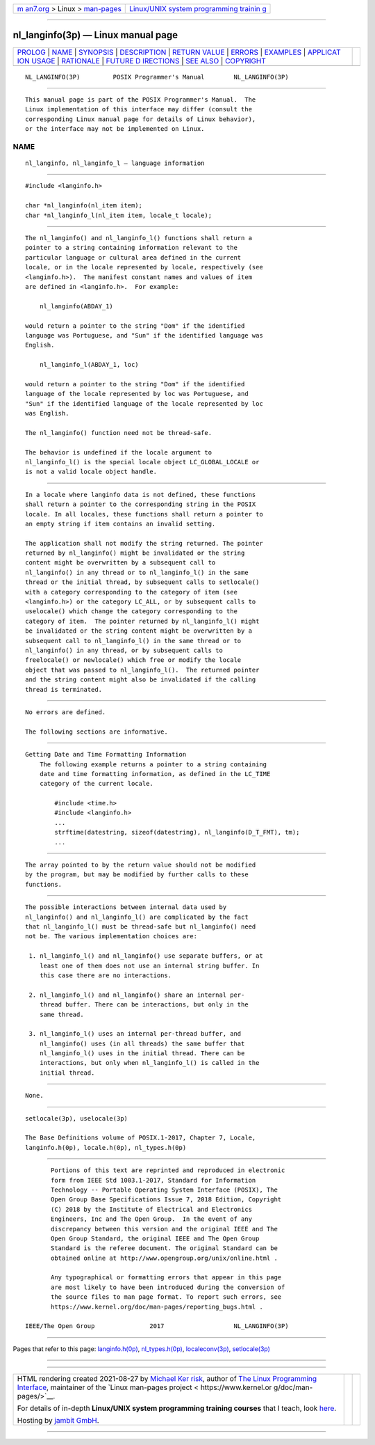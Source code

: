 .. container:: page-top

.. container:: nav-bar

   +----------------------------------+----------------------------------+
   | `m                               | `Linux/UNIX system programming   |
   | an7.org <../../../index.html>`__ | trainin                          |
   | > Linux >                        | g <http://man7.org/training/>`__ |
   | `man-pages <../index.html>`__    |                                  |
   +----------------------------------+----------------------------------+

--------------

nl_langinfo(3p) — Linux manual page
===================================

+-----------------------------------+-----------------------------------+
| `PROLOG <#PROLOG>`__ \|           |                                   |
| `NAME <#NAME>`__ \|               |                                   |
| `SYNOPSIS <#SYNOPSIS>`__ \|       |                                   |
| `DESCRIPTION <#DESCRIPTION>`__ \| |                                   |
| `RETURN VALUE <#RETURN_VALUE>`__  |                                   |
| \| `ERRORS <#ERRORS>`__ \|        |                                   |
| `EXAMPLES <#EXAMPLES>`__ \|       |                                   |
| `APPLICAT                         |                                   |
| ION USAGE <#APPLICATION_USAGE>`__ |                                   |
| \| `RATIONALE <#RATIONALE>`__ \|  |                                   |
| `FUTURE D                         |                                   |
| IRECTIONS <#FUTURE_DIRECTIONS>`__ |                                   |
| \| `SEE ALSO <#SEE_ALSO>`__ \|    |                                   |
| `COPYRIGHT <#COPYRIGHT>`__        |                                   |
+-----------------------------------+-----------------------------------+
| .. container:: man-search-box     |                                   |
+-----------------------------------+-----------------------------------+

::

   NL_LANGINFO(3P)         POSIX Programmer's Manual        NL_LANGINFO(3P)


-----------------------------------------------------

::

          This manual page is part of the POSIX Programmer's Manual.  The
          Linux implementation of this interface may differ (consult the
          corresponding Linux manual page for details of Linux behavior),
          or the interface may not be implemented on Linux.

NAME
-------------------------------------------------

::

          nl_langinfo, nl_langinfo_l — language information


---------------------------------------------------------

::

          #include <langinfo.h>

          char *nl_langinfo(nl_item item);
          char *nl_langinfo_l(nl_item item, locale_t locale);


---------------------------------------------------------------

::

          The nl_langinfo() and nl_langinfo_l() functions shall return a
          pointer to a string containing information relevant to the
          particular language or cultural area defined in the current
          locale, or in the locale represented by locale, respectively (see
          <langinfo.h>).  The manifest constant names and values of item
          are defined in <langinfo.h>.  For example:

              nl_langinfo(ABDAY_1)

          would return a pointer to the string "Dom" if the identified
          language was Portuguese, and "Sun" if the identified language was
          English.

              nl_langinfo_l(ABDAY_1, loc)

          would return a pointer to the string "Dom" if the identified
          language of the locale represented by loc was Portuguese, and
          "Sun" if the identified language of the locale represented by loc
          was English.

          The nl_langinfo() function need not be thread-safe.

          The behavior is undefined if the locale argument to
          nl_langinfo_l() is the special locale object LC_GLOBAL_LOCALE or
          is not a valid locale object handle.


-----------------------------------------------------------------

::

          In a locale where langinfo data is not defined, these functions
          shall return a pointer to the corresponding string in the POSIX
          locale. In all locales, these functions shall return a pointer to
          an empty string if item contains an invalid setting.

          The application shall not modify the string returned. The pointer
          returned by nl_langinfo() might be invalidated or the string
          content might be overwritten by a subsequent call to
          nl_langinfo() in any thread or to nl_langinfo_l() in the same
          thread or the initial thread, by subsequent calls to setlocale()
          with a category corresponding to the category of item (see
          <langinfo.h>) or the category LC_ALL, or by subsequent calls to
          uselocale() which change the category corresponding to the
          category of item.  The pointer returned by nl_langinfo_l() might
          be invalidated or the string content might be overwritten by a
          subsequent call to nl_langinfo_l() in the same thread or to
          nl_langinfo() in any thread, or by subsequent calls to
          freelocale() or newlocale() which free or modify the locale
          object that was passed to nl_langinfo_l().  The returned pointer
          and the string content might also be invalidated if the calling
          thread is terminated.


-----------------------------------------------------

::

          No errors are defined.

          The following sections are informative.


---------------------------------------------------------

::

      Getting Date and Time Formatting Information
          The following example returns a pointer to a string containing
          date and time formatting information, as defined in the LC_TIME
          category of the current locale.

              #include <time.h>
              #include <langinfo.h>
              ...
              strftime(datestring, sizeof(datestring), nl_langinfo(D_T_FMT), tm);
              ...


---------------------------------------------------------------------------

::

          The array pointed to by the return value should not be modified
          by the program, but may be modified by further calls to these
          functions.


-----------------------------------------------------------

::

          The possible interactions between internal data used by
          nl_langinfo() and nl_langinfo_l() are complicated by the fact
          that nl_langinfo_l() must be thread-safe but nl_langinfo() need
          not be. The various implementation choices are:

           1. nl_langinfo_l() and nl_langinfo() use separate buffers, or at
              least one of them does not use an internal string buffer. In
              this case there are no interactions.

           2. nl_langinfo_l() and nl_langinfo() share an internal per-
              thread buffer. There can be interactions, but only in the
              same thread.

           3. nl_langinfo_l() uses an internal per-thread buffer, and
              nl_langinfo() uses (in all threads) the same buffer that
              nl_langinfo_l() uses in the initial thread. There can be
              interactions, but only when nl_langinfo_l() is called in the
              initial thread.


---------------------------------------------------------------------------

::

          None.


---------------------------------------------------------

::

          setlocale(3p), uselocale(3p)

          The Base Definitions volume of POSIX.1‐2017, Chapter 7, Locale,
          langinfo.h(0p), locale.h(0p), nl_types.h(0p)


-----------------------------------------------------------

::

          Portions of this text are reprinted and reproduced in electronic
          form from IEEE Std 1003.1-2017, Standard for Information
          Technology -- Portable Operating System Interface (POSIX), The
          Open Group Base Specifications Issue 7, 2018 Edition, Copyright
          (C) 2018 by the Institute of Electrical and Electronics
          Engineers, Inc and The Open Group.  In the event of any
          discrepancy between this version and the original IEEE and The
          Open Group Standard, the original IEEE and The Open Group
          Standard is the referee document. The original Standard can be
          obtained online at http://www.opengroup.org/unix/online.html .

          Any typographical or formatting errors that appear in this page
          are most likely to have been introduced during the conversion of
          the source files to man page format. To report such errors, see
          https://www.kernel.org/doc/man-pages/reporting_bugs.html .

   IEEE/The Open Group               2017                   NL_LANGINFO(3P)

--------------

Pages that refer to this page:
`langinfo.h(0p) <../man0/langinfo.h.0p.html>`__, 
`nl_types.h(0p) <../man0/nl_types.h.0p.html>`__, 
`localeconv(3p) <../man3/localeconv.3p.html>`__, 
`setlocale(3p) <../man3/setlocale.3p.html>`__

--------------

--------------

.. container:: footer

   +-----------------------+-----------------------+-----------------------+
   | HTML rendering        |                       | |Cover of TLPI|       |
   | created 2021-08-27 by |                       |                       |
   | `Michael              |                       |                       |
   | Ker                   |                       |                       |
   | risk <https://man7.or |                       |                       |
   | g/mtk/index.html>`__, |                       |                       |
   | author of `The Linux  |                       |                       |
   | Programming           |                       |                       |
   | Interface <https:     |                       |                       |
   | //man7.org/tlpi/>`__, |                       |                       |
   | maintainer of the     |                       |                       |
   | `Linux man-pages      |                       |                       |
   | project <             |                       |                       |
   | https://www.kernel.or |                       |                       |
   | g/doc/man-pages/>`__. |                       |                       |
   |                       |                       |                       |
   | For details of        |                       |                       |
   | in-depth **Linux/UNIX |                       |                       |
   | system programming    |                       |                       |
   | training courses**    |                       |                       |
   | that I teach, look    |                       |                       |
   | `here <https://ma     |                       |                       |
   | n7.org/training/>`__. |                       |                       |
   |                       |                       |                       |
   | Hosting by `jambit    |                       |                       |
   | GmbH                  |                       |                       |
   | <https://www.jambit.c |                       |                       |
   | om/index_en.html>`__. |                       |                       |
   +-----------------------+-----------------------+-----------------------+

--------------

.. container:: statcounter

   |Web Analytics Made Easy - StatCounter|

.. |Cover of TLPI| image:: https://man7.org/tlpi/cover/TLPI-front-cover-vsmall.png
   :target: https://man7.org/tlpi/
.. |Web Analytics Made Easy - StatCounter| image:: https://c.statcounter.com/7422636/0/9b6714ff/1/
   :class: statcounter
   :target: https://statcounter.com/
